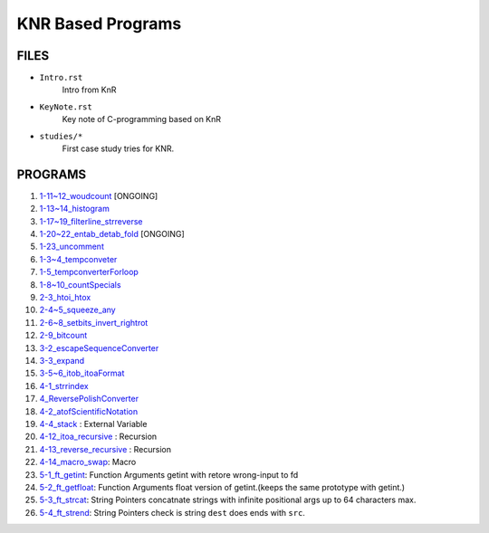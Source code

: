 KNR Based Programs
==================

FILES
-----

- ``Intro.rst``
   Intro from KnR
- ``KeyNote.rst``
   Key note of C-programming based on KnR
- ``studies/*``
   First case study tries for KNR.

PROGRAMS
--------

1. `1-11~12_woudcount`_ [ONGOING]
#. `1-13~14_histogram`_
#. `1-17~19_filterline_strreverse`_
#. `1-20~22_entab_detab_fold`_ [ONGOING]
#. `1-23_uncomment`_
#. `1-3~4_tempconveter`_
#. `1-5_tempconverterForloop`_
#. `1-8~10_countSpecials`_
#. `2-3_htoi_htox`_
#. `2-4~5_squeeze_any`_
#. `2-6~8_setbits_invert_rightrot`_
#. `2-9_bitcount`_
#. `3-2_escapeSequenceConverter`_
#. `3-3_expand`_
#. `3-5~6_itob_itoaFormat`_
#. `4-1_strrindex`_
#. `4_ReversePolishConverter`_
#. `4-2_atofScientificNotation`_
#. `4-4_stack`_	: External Variable
#. `4-12_itoa_recursive`_ : Recursion 
#. `4-13_reverse_recursive`_ : Recursion
#. `4-14_macro_swap`_: Macro
#. `5-1_ft_getint`_: Function Arguments
   getint with retore wrong-input to fd
#. `5-2_ft_getfloat`_: Function Arguments
   float version of getint.(keeps the same prototype with getint.)
#. `5-3_ft_strcat`_: String Pointers
   concatnate strings with infinite positional args up to 64 characters max.
#. `5-4_ft_strend`_: String Pointers
   check is string ``dest`` does ends with ``src``\.

.. _1-11~12_woudcount: ./1-11~12_woudcount
.. _1-13~14_histogram: ./1-13~14_histogram
.. _1-17~19_filterline_strreverse: ./1-17~19_filterline_strreverse
.. _1-20~22_entab_detab_fold: ./1-20~22_entab_detab_fold
.. _1-23_uncomment: ./1-23_uncomment
.. _1-3~4_tempconveter: ./1-3~4_tempconveter
.. _1-5_tempconverterForloop: ./1-5_tempconverterForloop
.. _1-8~10_countSpecials: ./1-8~10_countSpecials
.. _2-3_htoi_htox: ./2-3_htoi_htox
.. _2-4~5_squeeze_any: ./2-4~5_squeeze_any
.. _2-6~8_setbits_invert_rightrot: ./2-6~8_setbits_invert_rightrot
.. _2-9_bitcount: ./2-9_bitcount
.. _3-2_escapeSequenceConverter: ./3-2_escapeSequenceConverter
.. _3-3_expand: ./3-3_expand
.. _3-5~6_itob_itoaFormat: ./3-5~6_itob_itoaFormat
.. _4-1_strrindex: ./4-1_strrindex
.. _4_ReversePolishConverter: ./4_ReversePolishConverter
.. _4-2_atofScientificNotation: ./4-2_atofScientificNotation
.. _4-4_stack: ./4-4_stack
.. _4-12_itoa_recursive: ./4-12_itoa_recursive
.. _4-13_reverse_recursive: ./4-13_reverse_recursive
.. _4-14_macro_swap: ./4-14_macro_swap
.. _5-1_ft_getint: ./5-1_getint
.. _5-2_ft_getfloat: ./5-2_getfloat
.. _5-3_ft_strcat: ./5-3_strcat
.. _5-4_ft_strend: ./5-4_strend
